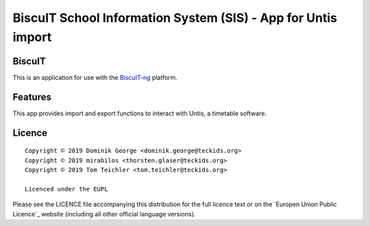 BiscuIT School Information System (SIS) - App for Untis import
======================================================================

BiscuIT
-------

This is an application for use with the `BiscuIT-ng`_ platform.

Features
--------

This app provides import and export functions to interact with Untis,
a timetable software.

Licence
-------

::

  Copyright © 2019 Dominik George <dominik.george@teckids.org>
  Copyright © 2019 mirabilos <thorsten.glaser@teckids.org>
  Copyright © 2019 Tom Teichler <tom.teichler@teckids.org>

  Licenced under the EUPL

Please see the LICENCE file accompanying this distribution for the
full licence text or on the `Europen Union Public Licence`_ website
(including all other official language versions).

.. _BiscuIT-ng: https://edugit.org/BiscuIT/BiscuIT-ng
